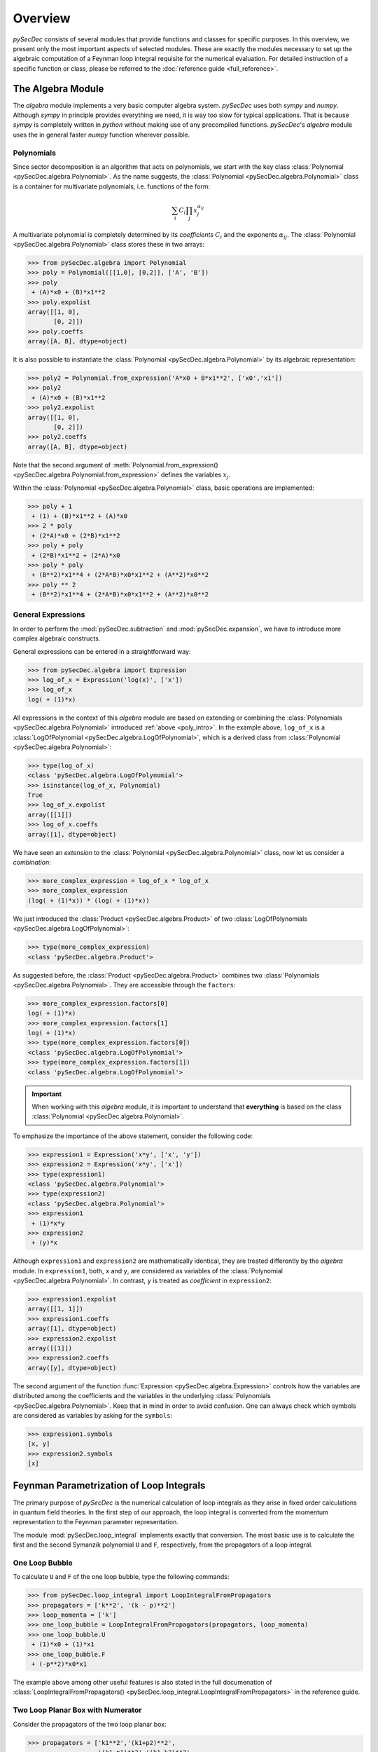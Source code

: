 Overview
========

`pySecDec` consists of several modules that provide functions and classes for
specific purposes. In this overview, we present only the most important aspects
of selected modules. These are exactly the modules necessary to set up the algebraic 
computation of a Feynman loop integral requisite for the numerical evaluation. 
For detailed instruction of a specific function or class,
please be referred to the :doc:`reference guide <full_reference>`.


.. _algebra_intro:

The Algebra Module
------------------

The  `algebra` module implements a very basic computer algebra system. `pySecDec` 
uses both `sympy` and `numpy`. Although
`sympy` in principle provides everything we need, it is way too slow for typical
applications. That is because `sympy` is completely written in `python` without
making use of any precompiled functions. `pySecDec`'s `algebra` module uses the
in general faster `numpy` function wherever possible.

..  _poly_intro:

Polynomials
~~~~~~~~~~~

Since sector decomposition is an algorithm that acts on polynomials, we start with
the key class :class:`Polynomial <pySecDec.algebra.Polynomial>`.
As the name suggests, the :class:`Polynomial <pySecDec.algebra.Polynomial>` class
is a container for multivariate polynomials, i.e. functions of the form:

.. math::

    \sum_i C_i {\prod_j { x_{j}^{\alpha_{ij}} }}

A multivariate polynomial is completely determined by its `coefficients` :math:`C_i` and 
the exponents :math:`\alpha_{ij}`. The :class:`Polynomial <pySecDec.algebra.Polynomial>`
class stores these in two arrays:

>>> from pySecDec.algebra import Polynomial
>>> poly = Polynomial([[1,0], [0,2]], ['A', 'B'])
>>> poly
 + (A)*x0 + (B)*x1**2
>>> poly.expolist
array([[1, 0],
       [0, 2]])
>>> poly.coeffs
array([A, B], dtype=object)

It is also possible to instantiate the :class:`Polynomial <pySecDec.algebra.Polynomial>`
by its algebraic representation:

>>> poly2 = Polynomial.from_expression('A*x0 + B*x1**2', ['x0','x1'])
>>> poly2
 + (A)*x0 + (B)*x1**2
>>> poly2.expolist
array([[1, 0],
       [0, 2]])
>>> poly2.coeffs
array([A, B], dtype=object)

Note that the second argument of
:meth:`Polynomial.from_expression() <pySecDec.algebra.Polynomial.from_expression>`
defines the variables :math:`x_j`.

Within the :class:`Polynomial <pySecDec.algebra.Polynomial>` class, basic operations are implemented:

>>> poly + 1
 + (1) + (B)*x1**2 + (A)*x0
>>> 2 * poly
 + (2*A)*x0 + (2*B)*x1**2
>>> poly + poly
 + (2*B)*x1**2 + (2*A)*x0
>>> poly * poly
 + (B**2)*x1**4 + (2*A*B)*x0*x1**2 + (A**2)*x0**2
>>> poly ** 2
 + (B**2)*x1**4 + (2*A*B)*x0*x1**2 + (A**2)*x0**2


General Expressions
~~~~~~~~~~~~~~~~~~~

In order to perform the :mod:`pySecDec.subtraction` and :mod:`pySecDec.expansion`,
we have to introduce more complex algebraic constructs.

General expressions can be entered in a straightforward way:

>>> from pySecDec.algebra import Expression
>>> log_of_x = Expression('log(x)', ['x'])
>>> log_of_x
log( + (1)*x)

All expressions in the context of this `algebra` module are based
on extending or combining the :class:`Polynomials <pySecDec.algebra.Polynomial>`
introduced :ref:`above <poly_intro>`.
In the example above, ``log_of_x`` is a
:class:`LogOfPolynomial <pySecDec.algebra.LogOfPolynomial>`, which
is a derived class from :class:`Polynomial <pySecDec.algebra.Polynomial>`:

>>> type(log_of_x)
<class 'pySecDec.algebra.LogOfPolynomial'>
>>> isinstance(log_of_x, Polynomial)
True
>>> log_of_x.expolist
array([[1]])
>>> log_of_x.coeffs
array([1], dtype=object)

We have seen an `extension` to the
:class:`Polynomial <pySecDec.algebra.Polynomial>` class, now let us consider
a `combination`:

>>> more_complex_expression = log_of_x * log_of_x
>>> more_complex_expression
(log( + (1)*x)) * (log( + (1)*x))

We just introduced the :class:`Product <pySecDec.algebra.Product>`
of two :class:`LogOfPolynomials <pySecDec.algebra.LogOfPolynomial>`:

>>> type(more_complex_expression)
<class 'pySecDec.algebra.Product'>

As suggested before, the :class:`Product <pySecDec.algebra.Product>`
combines two :class:`Polynomials <pySecDec.algebra.Polynomial>`. They
are accessible through the ``factors``:

>>> more_complex_expression.factors[0]
log( + (1)*x)
>>> more_complex_expression.factors[1]
log( + (1)*x)
>>> type(more_complex_expression.factors[0])
<class 'pySecDec.algebra.LogOfPolynomial'>
>>> type(more_complex_expression.factors[1])
<class 'pySecDec.algebra.LogOfPolynomial'>

.. important ::
    When working with this `algebra` module, it is important to understand that
    **everything** is based on the class
    :class:`Polynomial <pySecDec.algebra.Polynomial>`.

To emphasize the importance of the above statement, consider the following code:

>>> expression1 = Expression('x*y', ['x', 'y'])
>>> expression2 = Expression('x*y', ['x'])
>>> type(expression1)
<class 'pySecDec.algebra.Polynomial'>
>>> type(expression2)
<class 'pySecDec.algebra.Polynomial'>
>>> expression1
 + (1)*x*y
>>> expression2
 + (y)*x

Although ``expression1`` and ``expression2`` are mathematically identical,
they are treated differently by the `algebra` module. In ``expression1``, both,
``x`` and ``y``, are considered as variables of the
:class:`Polynomial <pySecDec.algebra.Polynomial>`. In contrast, ``y`` is treated
as `coefficient` in ``expression2``:

>>> expression1.expolist
array([[1, 1]])
>>> expression1.coeffs
array([1], dtype=object)
>>> expression2.expolist
array([[1]])
>>> expression2.coeffs
array([y], dtype=object)

The second argument of the function :func:`Expression <pySecDec.algebra.Expression>`
controls how the variables are distributed among the coefficients and the variables
in the underlying :class:`Polynomials <pySecDec.algebra.Polynomial>`.
Keep that in mind in order to avoid confusion. One can always check which symbols are
considered as variables by asking for the ``symbols``:

>>> expression1.symbols
[x, y]
>>> expression2.symbols
[x]


.. _loop_integral:

Feynman Parametrization of Loop Integrals
-----------------------------------------

The primary purpose of `pySecDec` is the numerical calculation of loop integrals as they arise in fixed
order calculations in quantum field theories. In the first step of our approach, the loop integral is 
converted from the momentum representation to the Feynman parameter representation.

.. TODO: give a reference

The module :mod:`pySecDec.loop_integral` implements exactly that conversion.
The most basic use is to calculate the first and the second 
Symanzik polynomial ``U`` and ``F``, respectively, from the propagators of a loop integral.

.. TODO: include Feynman diagrams?

.. _one-loop-bubble:

One Loop Bubble
~~~~~~~~~~~~~~~

To calculate ``U`` and ``F`` of the one loop bubble, type the following
commands:

>>> from pySecDec.loop_integral import LoopIntegralFromPropagators
>>> propagators = ['k**2', '(k - p)**2']
>>> loop_momenta = ['k']
>>> one_loop_bubble = LoopIntegralFromPropagators(propagators, loop_momenta)
>>> one_loop_bubble.U
 + (1)*x0 + (1)*x1
>>> one_loop_bubble.F
 + (-p**2)*x0*x1

The example above among other useful features is also stated in the full documenation of
:class:`LoopIntegralFromPropagators() <pySecDec.loop_integral.LoopIntegralFromPropagators>`
in the reference guide.

Two Loop Planar Box with Numerator
~~~~~~~~~~~~~~~~~~~~~~~~~~~~~~~~~~

Consider the propagators of the two loop planar box:

>>> propagators = ['k1**2','(k1+p2)**2',
...                '(k1-p1)**2','(k1-k2)**2',
...                '(k2+p2)**2','(k2-p1)**2',
...                '(k2+p2+p3)**2']
>>> loop_momenta = ['k1','k2']

We could now instantiate the :class:`LoopIntegral <pySecDec.loop_integral.LoopIntegral>`
just like :ref:`before <one-loop-bubble>`. However, let us consider an additional numerator:

>>> numerator = 'k1(mu)*k1(mu) + 2*k1(mu)*p3(mu) + p3(mu)*p3(mu)' # (k1 + p3) ** 2

In order to unambiguously define the loop integral, we must state which
symbols denote the ``Lorentz_indices``
(just ``mu`` in this case here) and the ``external_momenta``:

>>> external_momenta = ['p1','p2','p3','p4']
>>> Lorentz_indices=['mu']

With that, we can Feynman parametrize the two loop box with a numerator:

>>> box = LoopIntegralFromPropagators(propagators, loop_momenta, external_momenta,
...                                     numerator=numerator, Lorentz_indices=Lorentz_indices)
>>> box.U
 + (1)*x3*x6 + (1)*x3*x5 + (1)*x3*x4 + (1)*x2*x6 + (1)*x2*x5 + (1)*x2*x4 + (1)*x2*x3 + (1)*x1*x6 + (1)*x1*x5 + (1)*x1*x4 + (1)*x1*x3 + (1)*x0*x6 + (1)*x0*x5 + (1)*x0*x4 + (1)*x0*x3
>>> box.F
 + (-p1**2 - 2*p1*p2 - 2*p1*p3 - p2**2 - 2*p2*p3 - p3**2)*x3*x5*x6 + (-p3**2)*x3*x4*x6 + (-p1**2 - 2*p1*p2 - p2**2)*x3*x4*x5 + (-p1**2 - 2*p1*p2 - 2*p1*p3 - p2**2 - 2*p2*p3 - p3**2)*x2*x5*x6 + (-p3**2)*x2*x4*x6 + (-p1**2 - 2*p1*p2 - p2**2)*x2*x4*x5 + (-p1**2 - 2*p1*p2 - 2*p1*p3 - p2**2 - 2*p2*p3 - p3**2)*x2*x3*x6 + (-p1**2 - 2*p1*p2 - p2**2)*x2*x3*x4 + (-p1**2 - 2*p1*p2 - 2*p1*p3 - p2**2 - 2*p2*p3 - p3**2)*x1*x5*x6 + (-p3**2)*x1*x4*x6 + (-p1**2 - 2*p1*p2 - p2**2)*x1*x4*x5 + (-p3**2)*x1*x3*x6 + (-p1**2 - 2*p1*p2 - p2**2)*x1*x3*x5 + (-p1**2 - 2*p1*p2 - p2**2)*x1*x2*x6 + (-p1**2 - 2*p1*p2 - p2**2)*x1*x2*x5 + (-p1**2 - 2*p1*p2 - p2**2)*x1*x2*x4 + (-p1**2 - 2*p1*p2 - p2**2)*x1*x2*x3 + (-p1**2 - 2*p1*p2 - 2*p1*p3 - p2**2 - 2*p2*p3 - p3**2)*x0*x5*x6 + (-p3**2)*x0*x4*x6 + (-p1**2 - 2*p1*p2 - p2**2)*x0*x4*x5 + (-p2**2 - 2*p2*p3 - p3**2)*x0*x3*x6 + (-p1**2)*x0*x3*x5 + (-p2**2)*x0*x3*x4 + (-p1**2)*x0*x2*x6 + (-p1**2)*x0*x2*x5 + (-p1**2)*x0*x2*x4 + (-p1**2)*x0*x2*x3 + (-p2**2)*x0*x1*x6 + (-p2**2)*x0*x1*x5 + (-p2**2)*x0*x1*x4 + (-p2**2)*x0*x1*x3
>>> box.numerator
 + (-2*eps*p3(mu)**2 - 2*p3(mu)**2)*U**2 + (-eps + 2)*x6*F + (-eps + 2)*x5*F + (-eps + 2)*x4*F + (-eps + 2)*x3*F + (4*eps*p2(mu)*p3(mu) + 4*eps*p3(mu)**2 + 4*p2(mu)*p3(mu) + 4*p3(mu)**2)*x3*x6*U + (-4*eps*p1(mu)*p3(mu) - 4*p1(mu)*p3(mu))*x3*x5*U + (4*eps*p2(mu)*p3(mu) + 4*p2(mu)*p3(mu))*x3*x4*U + (-2*eps*p2(mu)**2 - 4*eps*p2(mu)*p3(mu) - 2*eps*p3(mu)**2 - 2*p2(mu)**2 - 4*p2(mu)*p3(mu) - 2*p3(mu)**2)*x3**2*x6**2 + (4*eps*p1(mu)*p2(mu) + 4*eps*p1(mu)*p3(mu) + 4*p1(mu)*p2(mu) + 4*p1(mu)*p3(mu))*x3**2*x5*x6 + (-2*eps*p1(mu)**2 - 2*p1(mu)**2)*x3**2*x5**2 + (-4*eps*p2(mu)**2 - 4*eps*p2(mu)*p3(mu) - 4*p2(mu)**2 - 4*p2(mu)*p3(mu))*x3**2*x4*x6 + (4*eps*p1(mu)*p2(mu) + 4*p1(mu)*p2(mu))*x3**2*x4*x5 + (-2*eps*p2(mu)**2 - 2*p2(mu)**2)*x3**2*x4**2 + (-4*eps*p1(mu)*p3(mu) - 4*p1(mu)*p3(mu))*x2*x6*U + (-4*eps*p1(mu)*p3(mu) - 4*p1(mu)*p3(mu))*x2*x5*U + (-4*eps*p1(mu)*p3(mu) - 4*p1(mu)*p3(mu))*x2*x4*U + (-4*eps*p1(mu)*p3(mu) - 4*p1(mu)*p3(mu))*x2*x3*U + (4*eps*p1(mu)*p2(mu) + 4*eps*p1(mu)*p3(mu) + 4*p1(mu)*p2(mu) + 4*p1(mu)*p3(mu))*x2*x3*x6**2 + (-4*eps*p1(mu)**2 + 4*eps*p1(mu)*p2(mu) + 4*eps*p1(mu)*p3(mu) - 4*p1(mu)**2 + 4*p1(mu)*p2(mu) + 4*p1(mu)*p3(mu))*x2*x3*x5*x6 + (-4*eps*p1(mu)**2 - 4*p1(mu)**2)*x2*x3*x5**2 + (8*eps*p1(mu)*p2(mu) + 4*eps*p1(mu)*p3(mu) + 8*p1(mu)*p2(mu) + 4*p1(mu)*p3(mu))*x2*x3*x4*x6 + (-4*eps*p1(mu)**2 + 4*eps*p1(mu)*p2(mu) - 4*p1(mu)**2 + 4*p1(mu)*p2(mu))*x2*x3*x4*x5 + (4*eps*p1(mu)*p2(mu) + 4*p1(mu)*p2(mu))*x2*x3*x4**2 + (4*eps*p1(mu)*p2(mu) + 4*eps*p1(mu)*p3(mu) + 4*p1(mu)*p2(mu) + 4*p1(mu)*p3(mu))*x2*x3**2*x6 + (-4*eps*p1(mu)**2 - 4*p1(mu)**2)*x2*x3**2*x5 + (4*eps*p1(mu)*p2(mu) + 4*p1(mu)*p2(mu))*x2*x3**2*x4 + (-2*eps*p1(mu)**2 - 2*p1(mu)**2)*x2**2*x6**2 + (-4*eps*p1(mu)**2 - 4*p1(mu)**2)*x2**2*x5*x6 + (-2*eps*p1(mu)**2 - 2*p1(mu)**2)*x2**2*x5**2 + (-4*eps*p1(mu)**2 - 4*p1(mu)**2)*x2**2*x4*x6 + (-4*eps*p1(mu)**2 - 4*p1(mu)**2)*x2**2*x4*x5 + (-2*eps*p1(mu)**2 - 2*p1(mu)**2)*x2**2*x4**2 + (-4*eps*p1(mu)**2 - 4*p1(mu)**2)*x2**2*x3*x6 + (-4*eps*p1(mu)**2 - 4*p1(mu)**2)*x2**2*x3*x5 + (-4*eps*p1(mu)**2 - 4*p1(mu)**2)*x2**2*x3*x4 + (-2*eps*p1(mu)**2 - 2*p1(mu)**2)*x2**2*x3**2 + (4*eps*p2(mu)*p3(mu) + 4*p2(mu)*p3(mu))*x1*x6*U + (4*eps*p2(mu)*p3(mu) + 4*p2(mu)*p3(mu))*x1*x5*U + (4*eps*p2(mu)*p3(mu) + 4*p2(mu)*p3(mu))*x1*x4*U + (4*eps*p2(mu)*p3(mu) + 4*p2(mu)*p3(mu))*x1*x3*U + (-4*eps*p2(mu)**2 - 4*eps*p2(mu)*p3(mu) - 4*p2(mu)**2 - 4*p2(mu)*p3(mu))*x1*x3*x6**2 + (4*eps*p1(mu)*p2(mu) - 4*eps*p2(mu)**2 - 4*eps*p2(mu)*p3(mu) + 4*p1(mu)*p2(mu) - 4*p2(mu)**2 - 4*p2(mu)*p3(mu))*x1*x3*x5*x6 + (4*eps*p1(mu)*p2(mu) + 4*p1(mu)*p2(mu))*x1*x3*x5**2 + (-8*eps*p2(mu)**2 - 4*eps*p2(mu)*p3(mu) - 8*p2(mu)**2 - 4*p2(mu)*p3(mu))*x1*x3*x4*x6 + (4*eps*p1(mu)*p2(mu) - 4*eps*p2(mu)**2 + 4*p1(mu)*p2(mu) - 4*p2(mu)**2)*x1*x3*x4*x5 + (-4*eps*p2(mu)**2 - 4*p2(mu)**2)*x1*x3*x4**2 + (-4*eps*p2(mu)**2 - 4*eps*p2(mu)*p3(mu) - 4*p2(mu)**2 - 4*p2(mu)*p3(mu))*x1*x3**2*x6 + (4*eps*p1(mu)*p2(mu) + 4*p1(mu)*p2(mu))*x1*x3**2*x5 + (-4*eps*p2(mu)**2 - 4*p2(mu)**2)*x1*x3**2*x4 + (4*eps*p1(mu)*p2(mu) + 4*p1(mu)*p2(mu))*x1*x2*x6**2 + (8*eps*p1(mu)*p2(mu) + 8*p1(mu)*p2(mu))*x1*x2*x5*x6 + (4*eps*p1(mu)*p2(mu) + 4*p1(mu)*p2(mu))*x1*x2*x5**2 + (8*eps*p1(mu)*p2(mu) + 8*p1(mu)*p2(mu))*x1*x2*x4*x6 + (8*eps*p1(mu)*p2(mu) + 8*p1(mu)*p2(mu))*x1*x2*x4*x5 + (4*eps*p1(mu)*p2(mu) + 4*p1(mu)*p2(mu))*x1*x2*x4**2 + (8*eps*p1(mu)*p2(mu) + 8*p1(mu)*p2(mu))*x1*x2*x3*x6 + (8*eps*p1(mu)*p2(mu) + 8*p1(mu)*p2(mu))*x1*x2*x3*x5 + (8*eps*p1(mu)*p2(mu) + 8*p1(mu)*p2(mu))*x1*x2*x3*x4 + (4*eps*p1(mu)*p2(mu) + 4*p1(mu)*p2(mu))*x1*x2*x3**2 + (-2*eps*p2(mu)**2 - 2*p2(mu)**2)*x1**2*x6**2 + (-4*eps*p2(mu)**2 - 4*p2(mu)**2)*x1**2*x5*x6 + (-2*eps*p2(mu)**2 - 2*p2(mu)**2)*x1**2*x5**2 + (-4*eps*p2(mu)**2 - 4*p2(mu)**2)*x1**2*x4*x6 + (-4*eps*p2(mu)**2 - 4*p2(mu)**2)*x1**2*x4*x5 + (-2*eps*p2(mu)**2 - 2*p2(mu)**2)*x1**2*x4**2 + (-4*eps*p2(mu)**2 - 4*p2(mu)**2)*x1**2*x3*x6 + (-4*eps*p2(mu)**2 - 4*p2(mu)**2)*x1**2*x3*x5 + (-4*eps*p2(mu)**2 - 4*p2(mu)**2)*x1**2*x3*x4 + (-2*eps*p2(mu)**2 - 2*p2(mu)**2)*x1**2*x3**2

We can also generate the output in terms of Mandelstam invariants:

>>> replacement_rules = [
...                        ('p1*p1', 0),
...                        ('p2*p2', 0),
...                        ('p3*p3', 0),
...                        ('p4*p4', 0),
...                        ('p1*p2', 's/2'),
...                        ('p2*p3', 't/2'),
...                        ('p1*p3', '-s/2-t/2')
...                     ]
>>> box = LoopIntegralFromPropagators(propagators, loop_momenta, external_momenta,
...                                     numerator=numerator, Lorentz_indices=Lorentz_indices,
...                                     replacement_rules=replacement_rules)
>>> box.U
 + (1)*x3*x6 + (1)*x3*x5 + (1)*x3*x4 + (1)*x2*x6 + (1)*x2*x5 + (1)*x2*x4 + (1)*x2*x3 + (1)*x1*x6 + (1)*x1*x5 + (1)*x1*x4 + (1)*x1*x3 + (1)*x0*x6 + (1)*x0*x5 + (1)*x0*x4 + (1)*x0*x3
>>> box.F
 + (-s)*x3*x4*x5 + (-s)*x2*x4*x5 + (-s)*x2*x3*x4 + (-s)*x1*x4*x5 + (-s)*x1*x3*x5 + (-s)*x1*x2*x6 + (-s)*x1*x2*x5 + (-s)*x1*x2*x4 + (-s)*x1*x2*x3 + (-s)*x0*x4*x5 + (-t)*x0*x3*x6
>>> box.numerator
 + (-eps + 2)*x6*F + (-eps + 2)*x5*F + (-eps + 2)*x4*F + (-eps + 2)*x3*F + (2*eps*t + 2*t)*x3*x6*U + (-4*eps*(-s/2 - t/2) + 2*s + 2*t)*x3*x5*U + (2*eps*t + 2*t)*x3*x4*U + (-2*eps*t - 2*t)*x3**2*x6**2 + (2*eps*s + 4*eps*(-s/2 - t/2) - 2*t)*x3**2*x5*x6 + (-2*eps*t - 2*t)*x3**2*x4*x6 + (2*eps*s + 2*s)*x3**2*x4*x5 + (-4*eps*(-s/2 - t/2) + 2*s + 2*t)*x2*x6*U + (-4*eps*(-s/2 - t/2) + 2*s + 2*t)*x2*x5*U + (-4*eps*(-s/2 - t/2) + 2*s + 2*t)*x2*x4*U + (-4*eps*(-s/2 - t/2) + 2*s + 2*t)*x2*x3*U + (2*eps*s + 4*eps*(-s/2 - t/2) - 2*t)*x2*x3*x6**2 + (2*eps*s + 4*eps*(-s/2 - t/2) - 2*t)*x2*x3*x5*x6 + (4*eps*s + 4*eps*(-s/2 - t/2) + 2*s - 2*t)*x2*x3*x4*x6 + (2*eps*s + 2*s)*x2*x3*x4*x5 + (2*eps*s + 2*s)*x2*x3*x4**2 + (2*eps*s + 4*eps*(-s/2 - t/2) - 2*t)*x2*x3**2*x6 + (2*eps*s + 2*s)*x2*x3**2*x4 + (2*eps*t + 2*t)*x1*x6*U + (2*eps*t + 2*t)*x1*x5*U + (2*eps*t + 2*t)*x1*x4*U + (2*eps*t + 2*t)*x1*x3*U + (-2*eps*t - 2*t)*x1*x3*x6**2 + (2*eps*s - 2*eps*t + 2*s - 2*t)*x1*x3*x5*x6 + (2*eps*s + 2*s)*x1*x3*x5**2 + (-2*eps*t - 2*t)*x1*x3*x4*x6 + (2*eps*s + 2*s)*x1*x3*x4*x5 + (-2*eps*t - 2*t)*x1*x3**2*x6 + (2*eps*s + 2*s)*x1*x3**2*x5 + (2*eps*s + 2*s)*x1*x2*x6**2 + (4*eps*s + 4*s)*x1*x2*x5*x6 + (2*eps*s + 2*s)*x1*x2*x5**2 + (4*eps*s + 4*s)*x1*x2*x4*x6 + (4*eps*s + 4*s)*x1*x2*x4*x5 + (2*eps*s + 2*s)*x1*x2*x4**2 + (4*eps*s + 4*s)*x1*x2*x3*x6 + (4*eps*s + 4*s)*x1*x2*x3*x5 + (4*eps*s + 4*s)*x1*x2*x3*x4 + (2*eps*s + 2*s)*x1*x2*x3**2


Sector Decomposition
--------------------

The sector decomposition algorithm aims to factorize the polynomials :math:`P_i`
as products of a monomial and a polynomial with nonzero constant term:

.. math::

    P_i( \{x_j\} ) \longmapsto \prod_j x_j^{\alpha_j} \left( const + p_i(\{ x_j \}) \right).

Factorizing polynomials in that way by expoliting integral transformations
is the first step in an algorithm for solving dimensionally
regulated integrals of the form

.. math::

    \int_0^1 \prod_{i,j} P_i(\{ x_j \})^{\beta_i} ~ dx_j.

The iterative sector decomposition splits the integral and remaps the integration domain
until all polynomials :math:`P_i` in all arising integrals (called `sectors`) have the
desired form :math:`const + polynomial`.
An introduction to the sector decomposition approach can be found in [Hei08]_.

To demonstrate the :mod:`pySecDec.decomposition` module, we decompose the polynomials

>>> p1 = Polynomial.from_expression('x + A*y', ['x','y','z'])
>>> p2 = Polynomial.from_expression('x + B*y*z', ['x','y','z'])

Let us first focus on the iterative decomposition of ``p1``. In the `pySecDec`
framework, we first have to pack ``p1`` into a :class:`Sector <pySecDec.decomposition.Sector>`:

>>> from pySecDec.decomposition import Sector
>>> initial_sector = Sector([p1])
>>> print(initial_sector)
Sector:
Jacobian= + (1)
cast=[( + (1)) * ( + (1)*x + (A)*y)]
other=[]

We can now run the iterative decomposition and take a look at the decomposed
sectors:

.. code:: python

    >>> from pySecDec.decomposition.iterative import iterative_decomposition
    >>> decomposed_sectors = iterative_decomposition(initial_sector)
    >>> for sector in decomposed_sectors:
    ...     print(sector)
    ...     print('\n')
    ...
    Sector:
    Jacobian= + (1)*x
    cast=[( + (1)*x) * ( + (1) + (A)*y)]
    other=[]


    Sector:
    Jacobian= + (1)*y
    cast=[( + (1)*y) * ( + (1)*x + (A))]
    other=[]


The decomposition of ``p2`` needs two iterations and yields three sectors:

.. code:: python

    >>> initial_sector = Sector([p2])
    >>> decomposed_sectors = iterative_decomposition(initial_sector)
    >>> for sector in decomposed_sectors:
    ...     print(sector)
    ...     print('\n')
    ...
    Sector:
    Jacobian= + (1)*x
    cast=[( + (1)*x) * ( + (1) + (B)*y*z)]
    other=[]


    Sector:
    Jacobian= + (1)*x*y
    cast=[( + (1)*x*y) * ( + (1) + (B)*z)]
    other=[]


    Sector:
    Jacobian= + (1)*y*z
    cast=[( + (1)*y*z) * ( + (1)*x + (B))]
    other=[]


Note that we declared ``z`` as a variable for sector ``p1`` evne though it does not depend on it.
This declaration is necessary if we want to simultaneously decompose ``p1`` and ``p2``:


.. code:: python

    >>> initial_sector = Sector([p1, p2])
    >>> decomposed_sectors = iterative_decomposition(initial_sector)
    >>> for sector in decomposed_sectors:
    ...      print(sector)
    ...      print('\n')
    ...
    Sector:
    Jacobian= + (1)*x
    cast=[( + (1)*x) * ( + (1) + (A)*y), ( + (1)*x) * ( + (1) + (B)*y*z)]
    other=[]


    Sector:
    Jacobian= + (1)*x*y
    cast=[( + (1)*y) * ( + (1)*x + (A)), ( + (1)*x*y) * ( + (1) + (B)*z)]
    other=[]


    Sector:
    Jacobian= + (1)*y*z
    cast=[( + (1)*y) * ( + (1)*x*z + (A)), ( + (1)*y*z) * ( + (1)*x + (B))]
    other=[]


We just fully decomposed ``p1`` and ``p2``. In some cases, one may want to bring
one polynomial, say ``p1``, into standard form, but not neccessarily the other.
For that purpose, the :class:`Sector <pySecDec.decomposition.Sector>` can take
a second argument. In the following code example, we bring ``p1`` into standard
form, apply all transformations to ``p2`` as well, but stop before ``p2`` is fully
decomposed:


.. code:: python

    >>> initial_sector = Sector([p1], [p2])
    >>> decomposed_sectors = iterative_decomposition(initial_sector)
    >>> for sector in decomposed_sectors:
    ...      print(sector)
    ...      print('\n')
    ...
    Sector:
    Jacobian= + (1)*x
    cast=[( + (1)*x) * ( + (1) + (A)*y)]
    other=[ + (1)*x + (B)*x*y*z]


    Sector:
    Jacobian= + (1)*y
    cast=[( + (1)*y) * ( + (1)*x + (A))]
    other=[ + (1)*x*y + (B)*y*z]


Subtraction
-----------

In the subtraction, we want to perform those integrations
that lead to :math:`\epsilon` divergencies. The master formula
for one integration variables is

.. math::
    \int_0^1 {x^{(a - b \epsilon)} \mathcal{I} (x, \epsilon) dx} =
    \sum_{p=0}^{|a|-1}
        {
            \frac{1}{a + p + 1 - b \epsilon}
            \frac{\mathcal{I}^{(p)} (0, \epsilon)}{p!} +
            \int_0^1
            {
                x^{(a - b \epsilon)}
                R(x, \epsilon) dx
            }
        }

where :math:`\mathcal{I}^{(p)}` is denotes the p-th derivative
of :math:`\mathcal{I}` with respect to :math:`x`. The equation
above effectively defines the remainder term :math:`R`.
All terms on the right hand side of the equation above are
constructed to be free of divergencies. For more details
and the generalization to multiple variables, we refer the
reader to [Hei08]_.
In the following, we show how to use the implementation in
`pySecDec`.

To initialize the subtraction, we first define a factorized
expression of the form
:math:`x^{(-1 - b_x \epsilon)} y^{(-2 - b_y \epsilon)} \mathcal{I} (x, y, \epsilon)`:

>>> from pySecDec.algebra import Expression
>>> symbols = ['x','y','eps']
>>> x_monomial = Expression('x**(-1 - b_x*eps)', symbols)
>>> y_monomial = Expression('y**(-2 - b_y*eps)', symbols)
>>> cal_I = Expression('cal_I(x, y, eps)', symbols)

We must pack the monomials into a :class:`pySecDec.algebra.Product`:

>>> from pySecDec.algebra import Product
>>> monomials = Product(x_monomial, y_monomial)

Although this seems to be to complete input according to the equation
above, we are still missing a structure to store poles in. The function
:func:`pySecDec.subtraction.integrate_pole_part` is designed to return
an iterable of the same type as the input. That is particularly important
since the output of the subtraction of one variable is the input for the
subtraction of the next variable. We will see this iteration later. Initially,
we do not have poles yet, therefore we define a `one` of the required type:

>>> from pySecDec.algebra import Pow
>>> import numpy as np
>>> polynomial_one = Polynomial(np.zeros([1,len(symbols)], dtype=int), np.array([1]), symbols, copy=False)
>>> pole_part_initializer = Pow(polynomial_one, -polynomial_one)

``pole_part_initializer`` is of type :class:`pySecDec.algebra.Pow` and has ``-polynomial_one``
in the exponent. We initialize the `base` with ``polynomial_one``; i.e. a one packed into
a polynomial. The function :func:`pySecDec.subtraction.integrate_pole_part` populates the
`base` with factors of :math:`b\epsilon` when poles arise.

We are now ready to build the ``subtraction_initializer`` - the :class:`pySecDec.algebra.Product`
to be passed into :func:`pySecDec.subtraction.integrate_pole_part`.

>>> from pySecDec.subtraction import integrate_pole_part
>>> subtraction_initializer = Product(monomials, pole_part_initializer, cal_I)
>>> x_subtracted = integrate_pole_part(subtraction_initializer, 0)

The second argument of :func:`pySecDec.subtraction.integrate_pole_part` specifies
to which variable we want to apply the master formula, here we choose :math:`x`.
First, remember that the x monomial is a dimensionally regulated :math:`x^-1`.
Therefore, the sum collapses to only one term and we have two terms in total.
Each term corresponds to one entry in the list ``x_subtracted``:

>>> len(x_subtracted)
2

``x_subtracted`` has the same structure as our input. The first factor of each term
stores the remaining monomials:

>>> x_subtracted[0].factors[0]
(( + (1))**( + (-b_x)*eps + (-1))) * (( + (1)*y)**( + (-b_y)*eps + (-2)))
>>> x_subtracted[1].factors[0]
(( + (1)*x)**( + (-b_x)*eps + (-1))) * (( + (1)*y)**( + (-b_y)*eps + (-2)))

The second factor stores the :math:`\epsilon` poles. There is an epsilon pole in the first term, but
still none in the second:

>>> x_subtracted[0].factors[1]
( + (-b_x)*eps) ** ( + (-1))
>>> x_subtracted[1].factors[1]
( + (1)) ** ( + (-1))

The last factor catches everything that is not covered by the first two fields:

>>> x_subtracted[0].factors[2]
(cal_I( + (0), + (1)*y, + (1)*eps))
>>> x_subtracted[1].factors[2]
(cal_I( + (1)*x, + (1)*y, + (1)*eps)) + (( + (-1)) * (cal_I( + (0), + (1)*y, + (1)*eps)))

We have now performed the subtraction for :math:`x`. Because in and output have a similar
structure, we can easily perform the subtraction for :math:`y` as well:

.. code:: python

    >>> x_and_y_subtracted = []
    >>> for s in x_subtracted:
    ...     x_and_y_subtracted.extend( integrate_pole_part(s,1) )

Alternatively, we can directly instruct :func:`pySecDec.subtraction.integrate_pole_part`
to perform both subtractions:

>>> alternative_x_and_y_subtracted = integrate_pole_part(subtraction_initializer,0,1)

In both cases, the result is a list of the terms appearing on the right hand side of the
master equation.

Expansion
---------

The purpose of the :mod:`expansion <pySecDec.expansion>` module is,
as the name suggests, to provide routines to perform a series expansion.
The module basically implements two routines - the Taylor expansion
(:func:`pySecDec.expansion.expand_Taylor`) and an expansion of polyrational
functions supporting singularities in the expansion variable
(:func:`pySecDec.expansion.expand_singular`).

.. _Taylor_intro:

Taylor expansion
~~~~~~~~~~~~~~~~

The function :func:`pySecDec.expansion.expand_Taylor` implements the ordinary
Taylor expansion. It takes an algebraic expression (in the sense of the
:ref:`algebra module <algebra_intro>`, the index of the expansion variable
and the order to which the expression shall be expanded:

>>> from pySecDec.algebra import Expression
>>> from pySecDec.expansion import expand_Taylor
>>> expression = Expression('x**eps', ['eps'])
>>> expand_Taylor(expression, 0, 2).simplify()
 + (1) + (log( + (x)))*eps + ((log( + (x))) * (log( + (x))) * ( + (1/2)))*eps**2

It is also possible to expand an expression in multiple variables simultaneously:

>>> expression = Expression('x**(eps + alpha)', ['eps', 'alpha'])
>>> expand_Taylor(expression, [0,1], [2,0]).simplify()
 + (1) + (log( + (x)))*eps + ((log( + (x))) * (log( + (x))) * ( + (1/2)))*eps**2

The command above instructs :func:`pySecDec.expansion.expand_Taylor` to expand
the ``expression`` to the second order in the variable indexed ``0`` (``eps``)
and to the zeroth order in the variable indexed ``1`` (``alpha``).

Laurent Expansion
~~~~~~~~~~~~~~~~~

:func:`pySecDec.expansion.expand_singular` Laurent expands polyrational functions.

Its input is more restrictive than for the :ref:`Taylor expansion <Taylor_intro>`.
It expects a :class:`Product <pySecDec.algebra.Product>` where the factors are either
:class:`Polynomials <pySecDec.algebra.Polynomial>` or
:class:`ExponentiatedPolynomials <pySecDec.algebra.ExponentiatedPolynomial>`
with ``exponent = -1``:

>>> from pySecDec.expansion import expand_singular
>>> expression = Expression('1/(eps + alpha)', ['eps', 'alpha']).simplify()
>>> expand_singular(expression, 0, 1)
Traceback (most recent call last):
  File "<stdin>", line 1, in <module>
  File "/home/pcl340a/sjahn/Projects/pySecDec/pySecDec/expansion.py", line 241, in expand_singular
    return _expand_and_flatten(product, indices, orders, _expand_singular_step)
  File "/home/pcl340a/sjahn/Projects/pySecDec/pySecDec/expansion.py", line 209, in _expand_and_flatten
    expansion = recursive_expansion(expression, indices, orders)
  File "/home/pcl340a/sjahn/Projects/pySecDec/pySecDec/expansion.py", line 198, in recursive_expansion
    expansion = expansion_one_variable(expression, index, order)
  File "/home/pcl340a/sjahn/Projects/pySecDec/pySecDec/expansion.py", line 82, in _expand_singular_step
    raise TypeError('`product` must be a `Product`')
TypeError: `product` must be a `Product`
>>> expression # ``expression`` is indeed a polyrational function.
( + (1)*alpha + (1)*eps)**(-1)
>>> type(expression) # It is just not packed in a ``Product`` as ``expand_singular`` expects.
<class 'pySecDec.algebra.ExponentiatedPolynomial'>
>>> from pySecDec.algebra import Product
>>> expression = Product(expression)
>>> expand_singular(expression, 0, 1)
 + (( + (1)) * (( + (1)*alpha)**(-1))) + (( + (-1)) * (( + (1)*alpha**2)**(-1)))*eps

Like in the :ref:`Taylor expansion <Taylor_intro>`, we can expand simultaneously in
multiple parameters. Note, however, that the result of the Laurent expansion depends
on the ordering of the expansion variables. The second argument of :func:`pySecDec.expansion.expand_singular`
determines the order of the expansion:

>>> expression = Expression('1/(2*eps) * 1/(eps + alpha)', ['eps', 'alpha']).simplify()
>>> eps_first = expand_singular(expression, [0,1], [1,1])
>>> eps_first
 + (( + (1/2)) * (( + (1))**(-1)))*eps**-1*alpha**-1 + (( + (-1/2)) * (( + (1))**(-1)))*alpha**-2 + (( + (1)) * (( + (2))**(-1)))*eps*alpha**-3
>>> alpha_first = expand_singular(expression, [1,0], [1,1])
>>> alpha_first
 + (( + (1/2)) * (( + (1))**(-1)))*eps**-2 + (( + (-1/2)) * (( + (1))**(-1)))*eps**-3*alpha

The expression printed out by our algebra module are quite messy. In order to obtain nicer
output, we can convert these expressions to the slower but more high level `sympy`:

>>> import sympy as sp
>>> eps_first = expand_singular(expression, [0,1], [1,1])
>>> alpha_first = expand_singular(expression, [1,0], [1,1])
>>> sp.sympify(eps_first)
1/(2*alpha*eps) - 1/(2*alpha**2) + eps/(2*alpha**3)
>>> sp.sympify(alpha_first)
-alpha/(2*eps**3) + 1/(2*eps**2)
